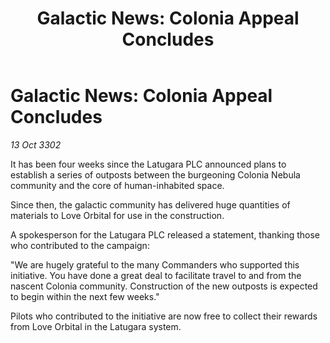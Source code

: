 :PROPERTIES:
:ID:       41e6f3bf-03bf-413c-918e-d34c3c4aa864
:END:
#+title: Galactic News: Colonia Appeal Concludes
#+filetags: :galnet:

* Galactic News: Colonia Appeal Concludes

/13 Oct 3302/

It has been four weeks since the Latugara PLC announced plans to establish a series of outposts between the burgeoning Colonia Nebula community and the core of human-inhabited space. 

Since then, the galactic community has delivered huge quantities of materials to Love Orbital for use in the construction. 

A spokesperson for the Latugara PLC released a statement, thanking those who contributed to the campaign: 

"We are hugely grateful to the many Commanders who supported this initiative. You have done a great deal to facilitate travel to and from the nascent Colonia community. Construction of the new outposts is expected to begin within the next few weeks." 

Pilots who contributed to the initiative are now free to collect their rewards from Love Orbital in the Latugara system.
